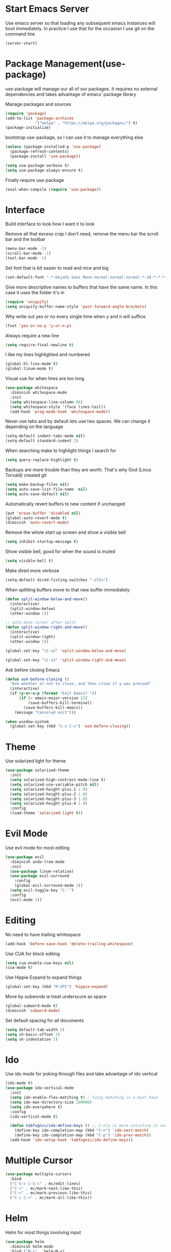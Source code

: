 * Start Emacs Server
Use emacs server so that loading any subsequent emacs instances will
boot immediately. In practice I use that for the occasion I use git on
the command line

#+BEGIN_SRC emacs-lisp
  (server-start)
#+END_SRC

* Package Management(use-package)
use-package will manage our all of our packages. It requires no
external dependencies and takes advantage of emacs' package library

Manage packages and sources
#+BEGIN_SRC emacs-lisp
  (require 'package)
  (add-to-list 'package-archives
               '("melpa" . "https://melpa.org/packages/") t)
  (package-initialize)
#+END_SRC

bootstrap use-package, so I can use it to manage everything else
#+BEGIN_SRC emacs-lisp
  (unless (package-installed-p 'use-package)
    (package-refresh-contents)
    (package-install 'use-package))

  (setq use-package-verbose t)
  (setq use-package-always-ensure t)
#+END_SRC

Finally require use-package
#+BEGIN_SRC emacs-lisp
  (eval-when-compile (require 'use-package))
#+END_SRC

* Interface
Build interface to look how I want it to look

Remove all that excess crap I don't need, remove the menu bar the
scroll bar and the toolbar

#+BEGIN_SRC emacs-lisp
  (menu-bar-mode -1)
  (scroll-bar-mode -1)
  (tool-bar-mode -1)
#+END_SRC

Set font that is bit easier to read and nice and big

#+BEGIN_SRC emacs-lisp
  (set-default-font "-*-DejaVu Sans Mono-normal-normal-normal-*-18-*-*-*-m-0-iso10646-1")
#+END_SRC

Give more descriptive names to buffers that have the same name. In
this case it uses the folder it's in

#+BEGIN_SRC emacs-lisp
  (require 'uniquify)
  (setq uniquify-buffer-name-style 'post-forward-angle-brackets)
#+END_SRC

Why write out yes or no every single time when y and n will suffice

#+BEGIN_SRC emacs-lisp
  (fset 'yes-or-no-p 'y-or-n-p)
#+END_SRC

Always require a new line

#+BEGIN_SRC emacs-lisp
  (setq require-final-newline t)
#+END_SRC

I like my lines highlighted and numbered

#+BEGIN_SRC emacs-lisp
  (global-hl-line-mode t)
  (global-linum-mode t)
#+END_SRC

Visual cue for when lines are too long

#+BEGIN_SRC emacs-lisp
  (use-package whitespace
    :diminish whitespace-mode
    :init
    (setq whitespace-line-column 80)
    (setq whitespace-style '(face lines-tail))
    (add-hook 'prog-mode-hook 'whitespace-mode))
#+END_SRC

Never use tabs and by default lets use two spaces. We can change it
depending on the language

#+BEGIN_SRC emacs-lisp
  (setq-default indent-tabs-mode nil)
  (setq-default standard-indent 2)
#+END_SRC

When searching make to highlight things I search for

#+BEGIN_SRC emacs-lisp
  (setq query-replace-highlight t)
#+END_SRC

Backups are more trouble than they are worth. That's why God (Linus
Torvald) created git

#+BEGIN_SRC emacs-lisp
  (setq make-backup-files nil)
  (setq auto-save-list-file-name  nil)
  (setq auto-save-default nil)
#+END_SRC

Automatically revert buffers to new content if unchanged

#+BEGIN_SRC emacs-lisp
  (put 'erase-buffer 'disabled nil)
  (global-auto-revert-mode t)
  (diminish 'auto-revert-mode)
#+END_SRC

Remove the whole start up screen and show a visible bell

#+BEGIN_SRC emacs-lisp
  (setq inhibit-startup-message t)
#+END_SRC

Show visible bell, good for when the sound is muted

#+BEGIN_SRC emacs-lisp
  (setq visible-bell t)
#+END_SRC

Make dired more verbose

#+BEGIN_SRC emacs-lisp
  (setq-default dired-listing-switches "-alhv")
#+END_SRC

When splitting buffers move to that new buffer immediately

#+BEGIN_SRC emacs-lisp
  (defun split-window-below-and-move()
    (interactive)
    (split-window-below)
    (other-window 1))

  ;; auto move cursor after split
  (defun split-window-right-and-move()
    (interactive)
    (split-window-right)
    (other-window 1))

  (global-set-key "\C-x2" 'split-window-below-and-move)

  (global-set-key "\C-x3" 'split-window-right-and-move)
#+END_SRC

Ask before closing Emacs

#+BEGIN_SRC emacs-lisp
(defun ask-before-closing ()
  "Ask whether or not to close, and then close if y was pressed"
  (interactive)
  (if (y-or-n-p (format "Exit Emacs? "))
      (if (< emacs-major-version 22)
          (save-buffers-kill-terminal)
        (save-buffers-kill-emacs))
    (message "Canceled exit")))

(when window-system
  (global-set-key (kbd "C-x C-c") 'ask-before-closing))
#+END_SRC

* Theme
Use solarized light for theme

#+BEGIN_SRC emacs-lisp
  (use-package solarized-theme
    :init
    (setq solarized-high-contrast-mode-line t)
    (setq solarized-use-variable-pitch nil)
    (setq solarized-height-plus-1 1.0)
    (setq solarized-height-plus-2 1.0)
    (setq solarized-height-plus-3 1.0)
    (setq solarized-height-plus-4 1.0)
    :config
    (load-theme 'solarized-light t))
#+END_SRC

* Evil Mode

Use evil mode for most editing

#+BEGIN_SRC emacs-lisp
  (use-package evil
    :diminish undo-tree-mode
    :init
    (use-package linum-relative)
    (use-package evil-surround
      :config
      (global-evil-surround-mode 1))
    (setq evil-toggle-key "C-`")
    :config
    (evil-mode 1))
#+END_SRC

* Editing
No need to have trailing whitespace

#+BEGIN_SRC emacs-lisp
  (add-hook 'before-save-hook 'delete-trailing-whitespace)
#+END_SRC

Use CUA for block editing

#+BEGIN_SRC emacs-lisp
  (setq cua-enable-cua-keys nil)
  (cua-mode t)
#+END_SRC

Use Hippie Expand to expand things

#+BEGIN_SRC emacs-lisp
  (global-set-key (kbd "M-SPC") 'hippie-expand)
#+END_SRC

Move by subwords ie treat underscore as space

#+BEGIN_SRC emacs-lisp
  (global-subword-mode t)
  (diminish 'subword-mode)
#+END_SRC

Set default spacing for all documents
#+BEGIN_SRC emacs-lisp
  (setq default-tab-width 2)
  (setq sh-basic-offset 2)
  (setq sh-indentation 2)
#+END_SRC

* Ido

Use ido mode for poking through files and take advantage of ido vertical

#+BEGIN_SRC emacs-lisp
  (ido-mode t)
  (use-package ido-vertical-mode
    :init
    (setq ido-enable-flex-matching t) ; fuzzy matching is a must have
    (setq ido-max-directory-size 100000)
    (setq ido-everywhere t)
    :config
    (ido-vertical-mode t)

    (defun tabfugnic/ido-define-keys () ;; C-n/p is more intuitive in vertical layout
      (define-key ido-completion-map (kbd "C-n") 'ido-next-match)
      (define-key ido-completion-map (kbd "C-p") 'ido-prev-match))
    (add-hook 'ido-setup-hook 'tabfugnic/ido-define-keys))
#+END_SRC

* Multiple Cursor
#+BEGIN_SRC emacs-lisp
  (use-package multiple-cursors
    :bind
    ("C-S-c C-S-c" . mc/edit-lines)
    ("C->" . mc/mark-next-like-this)
    ("C-<" . mc/mark-previous-like-this)
    ("C-c C-<" . mc/mark-all-like-this))
#+END_SRC

* Helm

Helm for most things involving input

#+BEGIN_SRC emacs-lisp
  (use-package helm
    :diminish helm-mode
    :bind ("M-x" . helm-M-x)
    :init
    (use-package helm-ag
      :init
      (setq helm-M-x-fuzzy-match t))
    (progn
      (require 'helm-config)
      (helm-mode)))
#+END_SRC

* Dired

Use a better dired, now with extras

#+BEGIN_SRC emacs-lisp
(require 'dired-x)
#+END_SRC

* Projectile
#+BEGIN_SRC emacs-lisp
  (use-package projectile
    :diminish projectile-mode
    :config
    (projectile-global-mode))
#+END_SRC

* Emacs Lisp

Auto compile elisp files on load/save.

#+BEGIN_SRC emacs-lisp
  (use-package auto-compile
    :config
    (auto-compile-on-load-mode)
    (auto-compile-on-save-mode))
  (setq load-prefer-newer t)
#+END_SRC

* Java

Add imports to java file quickly and easily
#+BEGIN_SRC emacs-lisp
  (use-package java-imports)
#+END_SRC

* Android

Use android major mode

#+BEGIN_SRC emacs-lisp
  (use-package android-mode
    :config
    (custom-set-variables '(android-mode-sdk-dir "~/opt/android")))
#+END_SRC

* Electric pair

Use electric pair to automatically match surrounding characters

#+BEGIN_SRC emacs-lisp
  (electric-pair-mode 1)
  (show-paren-mode 1)
#+END_SRC

* C/C++

#+BEGIN_SRC emacs-lisp
  (c-set-offset 'arglist-intro '+)
#+END_SRC

* Company
#+BEGIN_SRC emacs-lisp
  (use-package company
    :diminish company-mode
    :init
    (add-hook 'after-init-hook 'global-company-mode))
#+END_SRC

* Cucumber
#+BEGIN_SRC emacs-lisp
(use-package feature-mode
  :mode "\\.feature$")
#+END_SRC

* Eclim
#+BEGIN_SRC emacs-lisp
(use-package eclim
  :config
  (global-eclim-mode))
#+END_SRC

* Emmet
#+BEGIN_SRC emacs-lisp
(use-package emmet-mode
  :init
  (add-hook 'emmet-mode-hook (lambda () (setq emmet-indentation 2))))
#+END_SRC

* Global and GGTags
  #+BEGIN_SRC emacs-lisp
(use-package ggtags
  :config
  (add-hook 'ruby-mode-hook ( lambda() ( ggtags-mode 1 ))))
#+END_SRC

* Golden ratio
#+BEGIN_SRC emacs-lisp
  (use-package golden-ratio
    :diminish golden-ratio-mode
    :init
    (setq golden-ratio-auto-scale t)
    :config
    (golden-ratio-mode 1))
#+END_SRC

* Haskell
#+BEGIN_SRC emacs-lisp
(use-package haskell-mode
  :init
  (add-hook 'haskell-mode-hook 'turn-on-haskell-indent)
  (add-hook 'haskell-mode-hook 'turn-on-haskell-decl-scan)
  :bind
  (:map haskell-mode-map
        ("C-," . haskell-move-nested-left)
        ("C-." . haskell-move-nested-right)
        ("C-c C-c" . haskell-compile)))
#+END_SRC

* Web dev
Use web dev for ERB and html. Makes life so much easier than Multi Major Mode

#+BEGIN_SRC emacs-lisp
(use-package web-mode
  :init
  (add-to-list 'auto-mode-alist '("\\.html\\.erb$" . web-mode)))
#+END_SRC

Definitely need Slim mode

#+BEGIN_SRC emacs-lisp
  (use-package slim-mode)
#+END_SRC

* Javascript/Coffee
#+BEGIN_SRC emacs-lisp
(use-package coffee-mode
  :mode ("\\.coffee$" "Cakefile")
  :init
  (setq coffee-tab-width 2))
#+END_SRC

#+BEGIN_SRC emacs-lisp
(use-package js2-mode
  :init
  (setq auto-mode-alist (cons '("\\.js$" . javascript-mode) auto-mode-alist))
  (setq js-indent-level 2))
#+END_SRC

#+BEGIN_SRC emacs-lisp
;; JSX mode
(use-package rjsx-mode)
#+END_SRC

* Magit
#+BEGIN_SRC emacs-lisp
(use-package magit
  :bind ("C-x g" . magit-status))
#+END_SRC

* Markdown
#+BEGIN_SRC emacs-lisp
(use-package markdown-mode
  :init
  (add-to-list 'auto-mode-alist '("\\.text\\'" . markdown-mode))
  (add-to-list 'auto-mode-alist '("\\.markdown\\'" . markdown-mode))
  (add-to-list 'auto-mode-alist '("\\.md\\'" . markdown-mode)))
#+END_SRC

* Move shit
#+BEGIN_SRC emacs-lisp
(use-package move-text
  :config
  (move-text-default-bindings))
#+END_SRC

* Email(mu4e)
Use mu4e for all email. This takes advantage of offlineimap and msmtp

#+BEGIN_SRC emacs-lisp
  (use-package mu4e
    :load-path "/usr/local/share/emacs/site-lisp/mu4e"
    :ensure f
    :bind ("C-x m" . mu4e)
    :init
    (add-hook 'mu4e-view-mode-hook 'visual-line-mode)
    (add-hook 'mu4e-compose-mode-hook 'mml-secure-message-sign)
    (add-hook 'mu4e-compose-mode-hook
              (defun my-setup-epa-hook ()
                (epa-mail-mode)))
    (add-hook 'mu4e-view-mode-hook
              (defun my-view-mode-hook ()
                (epa-mail-mode)))
    (use-package mu4e-alert
      :init
      (setq mu4e-maildir-shortcuts
            '( ("/INBOX"               . ?i)
               ("/sent"                . ?s)
               ("/trash"               . ?t)
               ("/archive"             . ?a)))

      (mu4e-alert-set-default-style 'libnotify)
      (add-hook 'after-init-hook #'mu4e-alert-enable-notifications)
      (add-hook 'after-init-hook #'mu4e-alert-enable-mode-line-display))


    :config
    (require 'org-mu4e)
    (setq mu4e-contexts
          `(,(make-mu4e-context
              :name "personal"
              :match-func (lambda (msg)
                            (when msg
                              (mu4e-message-contact-field-matches msg
                                                                  :to "tabfugnic@gmail.com")))
              :enter-func '()
              :leave-func (lambda () (mu4e-clear-caches))
              :vars '((mu4e-maildir . "~/mail/personal")
                      (mu4e-mu-home . "~/.mu/personal")
                      (mu4e-get-mail-command . "offlineimap -a personal")
                      (user-mail-address . "tabfugnic@gmail.com")
                      (mu4e-compose-signature . (concat
                                                 "Eric J. Collins\n"
                                                 "Software Developer\n"
                                                 "thoughtbot\n")
                                              )))
            ,(make-mu4e-context
              :name "thoughtbot"
              :match-func (lambda (msg)
                            (when msg
                              (mu4e-message-contact-field-matches msg
                                                                  :to "eric@thoughtbot.com")))
              :enter-func '()
              :leave-func (lambda () (mu4e-clear-caches))
              :vars '((mu4e-maildir . "~/mail/thoughtbot")
                      (mu4e-mu-home . "~/.mu/thoughtbot")
                      (mu4e-get-mail-command . "offlineimap -a thoughtbot")
                      (user-mail-address . "eric@thoughtbot.com")
                      (mu4e-compose-signature . (concat
                                                 "Eric J. Collins\n"
                                                 "Software Developer\n"
                                                 "thoughtbot\n")
                                              )))))

    (setq mu4e-drafts-folder "/drafts")
    (setq mu4e-sent-folder   "/sent")
    (setq mu4e-trash-folder  "/trash")
    (setq mu4e-refile-folder "/archive")
    (setq mu4e-sent-messages-behavior 'delete)

    (setq mu4e-html2text-command 'mu4e-shr2text)

    (setq user-full-name  "Eric J Collins")
    (setq mu4e-update-interval 180)

    (setq message-send-mail-function 'message-send-mail-with-sendmail)
    (setq sendmail-program "/usr/bin/msmtp")
    (setq message-sendmail-extra-arguments '("--read-envelope-from"))
    (setq message-sendmail-f-is-evil 't)

    (setq mu4e-alert-interesting-mail-query
          (concat
           "flag:unread"
           " AND NOT flag:trashed"
           " AND maildir:"
           "\"/INBOX\""))

    (setq org-mu4e-link-query-in-headers-mode nil)

    (add-to-list 'mu4e-view-actions
                 '("xViewXWidget" . mu4e-action-view-with-xwidget) t))
#+END_SRC

* Org mode
#+BEGIN_SRC emacs-lisp
(use-package org
  :init
  (require 'org-agenda)
  (setq org-directory "~/Dropbox/org/")

  (defun org-file (file)
    (concat org-directory file))

  (setq org-agenda-files (list (org-file "index.org")))

  (setq org-capture-templates
        '(("t" "TODO"
           entry
           (file (org-file "index.org"))
           "* TODO %?\n %u\n")
          ("v" "Travel"
           plain
           (file (org-file "travel.org"))
           "* %a\n %^G\n")
          ("i" "Idea"
           entry
           (file (org-file "ideas.org"))
           "* %?\n %u\n")
          ("m" "Movies"
           entry
           (file (org-file "movies.org"))
           "* TODO %?\n %u\n")
          ("n" "Names"
           entry
           (file (org-file "names.org"))
           "* %? :boy:\n")
          ("c" "Configurations"
           entry
           (file (org-file "config.org"))
           "* %?\n")))

  (defun org-agenda-complete-and-archive ()
    (interactive)
    (org-agenda-todo 'done)
    (org-agenda-archive-default))

  (defun org-complete-and-archive ()
    (interactive)
    (org-todo 'done)
    (org-archive-default))

  (global-set-key "\C-cl" 'org-store-link)
  (global-set-key "\C-cc" 'org-capture)
  (global-set-key "\C-ca" 'org-agenda)
  (global-set-key "\C-cb" 'org-iswitchb)
  (define-key org-agenda-mode-map (kbd "C-c f") 'org-agenda-complete-and-archive)
  (define-key org-mode-map (kbd "C-c f") 'org-complete-and-archive))
#+END_SRC

* PHP
#+BEGIN_SRC emacs-lisp
(use-package php-mode
  :init
  (setq auto-mode-alist (cons '("\\.php$" . php-mode) auto-mode-alist))
  (setq auto-mode-alist (cons '("\\.module$" . php-mode) auto-mode-alist))
  (setq auto-mode-alist (cons '("\\.install$" . php-mode) auto-mode-alist))
  (setq auto-mode-alist (cons '("\\.inc$" . php-mode) auto-mode-alist))

  (setq interpreter-mode-alist (cons '("php" . php-mode) interpreter-mode-alist))
  (setq auto-mode-alist (cons '("\\.phtml$" . php-mode) auto-mode-alist))
  (setq interpreter-mode-alist (cons '("phtml" . php-mode) interpreter-mode-alist)))
#+END_SRC

* Ruby
#+BEGIN_SRC emacs-lisp
;; chruby
(use-package chruby
  :config
  (chruby "2.2.3"))
#+END_SRC

#+BEGIN_SRC emacs-lisp
  (use-package rspec-mode
    :init
    (add-hook 'haml-mode-hook 'rspec-mode)
    (add-hook 'html-mode-hook 'rspec-mode)
    (add-hook 'slim-mode-hook 'rspec-mode)
    (add-hook 'web-mode-hook 'rspec-mode)
    (add-hook 'coffee-mode-hook 'rspec-mode)
    (add-hook 'ruby-mode-hook 'chruby-use-corresponding))

#+END_SRC

#+BEGIN_SRC emacs-lisp
  (use-package ruby-mode
    :init
    (use-package ruby-hash-syntax
      :bind ("C-c r h" . ruby-toggle-hash-syntax))
    (setq auto-mode-alist (cons '("\\.rb$" . ruby-mode) auto-mode-alist))
    (setq auto-mode-alist (cons '("\\.rake$" . ruby-mode) auto-mode-alist))
    (setq auto-mode-alist (cons '("Gemfile" . ruby-mode) auto-mode-alist))
    (setq auto-mode-alist (cons '("Guardfile" . ruby-mode) auto-mode-alist))
    (setq auto-mode-alist (cons '("Rakefile" . ruby-mode) auto-mode-alist))
    (setq interpreter-mode-alist (append '(("ruby" . ruby-mode)) interpreter-mode-alist)))
#+END_SRC

#+BEGIN_SRC emacs-lisp
  (use-package ruby-end
    :diminish ruby-end-mode)
#+END_SRC

#+BEGIN_SRC emacs-lisp
(defun rspec-toggle-spec-target-in-new-buffer
  (interactive)
  (split-window-right-and-move)
  (rspec-toggle-spec-and-target))
#+END_SRC

#+BEGIN_SRC emacs-lisp
  (use-package ruby-block
    :diminish ruby-block-mode
    :config
    (ruby-block-mode t))
#+END_SRC

* SCSS Mode
#+BEGIN_SRC emacs-lisp
(use-package scss-mode
  :init
  (setq auto-mode-alist (cons '("\\.scss$" . scss-mode) auto-mode-alist))
  (setq auto-mode-alist (cons '("\\.scss.erb$" . scss-mode) auto-mode-alist))
  (setq interpreter-mode-alist (cons '("scss" . scss-mode) interpreter-mode-alist))
  (setq interpreter-mode-alist (cons '("scss.erb" . scss-mode) interpreter-mode-alist))
  (setq scss-compile-at-save nil)
  (setq css-indent-offset 2))
#+END_SRC

* Wrap region
#+BEGIN_SRC emacs-lisp
(use-package wrap-region
  :config
  (wrap-region-mode t))
#+END_SRC

* Yaml
#+BEGIN_SRC emacs-lisp
(use-package yaml-mode
  :init
  (setq auto-mode-alist (cons '("\\.yml$" . yaml-mode) auto-mode-alist))
  (setq interpreter-mode-alist (cons '("yaml" . yaml-mode) interpreter-mode-alist)))
#+END_SRC

* Yasnippet
#+BEGIN_SRC emacs-lisp
  (use-package yasnippet
    :diminish yas-minor-mode
    :config
    (yas-global-mode 1))
#+END_SRC

* ERC
#+BEGIN_SRC emacs-lisp
(use-package erc
  :bind ("C-c e r" . tabfugnic/reset-erc-track-mode)
  :init

  (use-package erc-image
    :config
    (add-to-list 'erc-modules 'image))

  (setq erc-prompt-for-nickserv-password nil)
  (setq erc-fill-function 'erc-fill-static)
  (setq erc-fill-static-center 22)
  (setq erc-track-exclude-types '("JOIN" "NICK" "PART" "MODE"))
  (setq erc-hide-list '("JOIN" "PART" "QUIT" "MODE"))

  (setq erc-keywords '("\\NYC\\b"
                       "\\nyc\\b"
                       "\\pr\\b"
                       "\\PR\\b"
                       "\\:statue_of_liberty:\\b"
                       "\\corgi\\b"))

  (setq ercn-notify-rules
        '((current-nick . all)
          (keyword . all)))

  (add-hook 'ercn-notify 'tabfugnic/do-notify)

  :config
  (erc-update-modules)

  (require 'erc-join)
  (setq erc-autojoin-channels-alist
        '(("thoughtbot" "#general")
          ("freenode.net" "#thoughtbot" "#emacs")))
  (erc-autojoin-enable))

(defun tabfugnic/erc-start-or-switch ()
  "Connect to ERC, or switch to last active buffer"
  (interactive)
  (cond
    ((get-buffer "irc.freenode.net:6667")
     (erc-track-switch-buffer 1))
    (t
     (erc :server "irc.freenode.net" :port 6667 :nick "tabfugnic")
     (erc-ssl :server "thoughtbot.irc.slack.com" :port 6667 :nick "eric")
     )))

(defun tabfugnic/reset-erc-track-mode ()
  (interactive)
  (setq erc-modified-channels-alist nil)
  (erc-modified-channels-display))

(defun tabfugnic/do-notify (nickname message)
  (with-temp-buffer
    (shell-command (format "notify-send '%s: %s' -t 5000" nickname message) t)))
#+END_SRC
* flycheck
#+BEGIN_SRC emacs-lisp
(use-package flycheck
  :init
  (add-hook 'after-init-hook #'global-flycheck-mode))
#+END_SRC

* Utils
#+BEGIN_SRC emacs-lisp
(defun gitrep()
  (interactive "*")
  (find-file "~/dev"))
#+END_SRC
